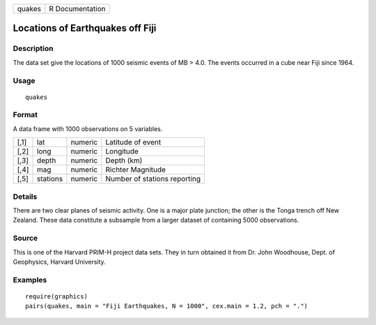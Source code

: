 +----------+-------------------+
| quakes   | R Documentation   |
+----------+-------------------+

Locations of Earthquakes off Fiji
---------------------------------

Description
~~~~~~~~~~~

The data set give the locations of 1000 seismic events of MB > 4.0. The
events occurred in a cube near Fiji since 1964.

Usage
~~~~~

::

    quakes

Format
~~~~~~

A data frame with 1000 observations on 5 variables.

+--------+------------+-----------+--------------------------------+
| [,1]   | lat        | numeric   | Latitude of event              |
+--------+------------+-----------+--------------------------------+
| [,2]   | long       | numeric   | Longitude                      |
+--------+------------+-----------+--------------------------------+
| [,3]   | depth      | numeric   | Depth (km)                     |
+--------+------------+-----------+--------------------------------+
| [,4]   | mag        | numeric   | Richter Magnitude              |
+--------+------------+-----------+--------------------------------+
| [,5]   | stations   | numeric   | Number of stations reporting   |
+--------+------------+-----------+--------------------------------+

Details
~~~~~~~

There are two clear planes of seismic activity. One is a major plate
junction; the other is the Tonga trench off New Zealand. These data
constitute a subsample from a larger dataset of containing 5000
observations.

Source
~~~~~~

This is one of the Harvard PRIM-H project data sets. They in turn
obtained it from Dr. John Woodhouse, Dept. of Geophysics, Harvard
University.

Examples
~~~~~~~~

::

    require(graphics)
    pairs(quakes, main = "Fiji Earthquakes, N = 1000", cex.main = 1.2, pch = ".")


